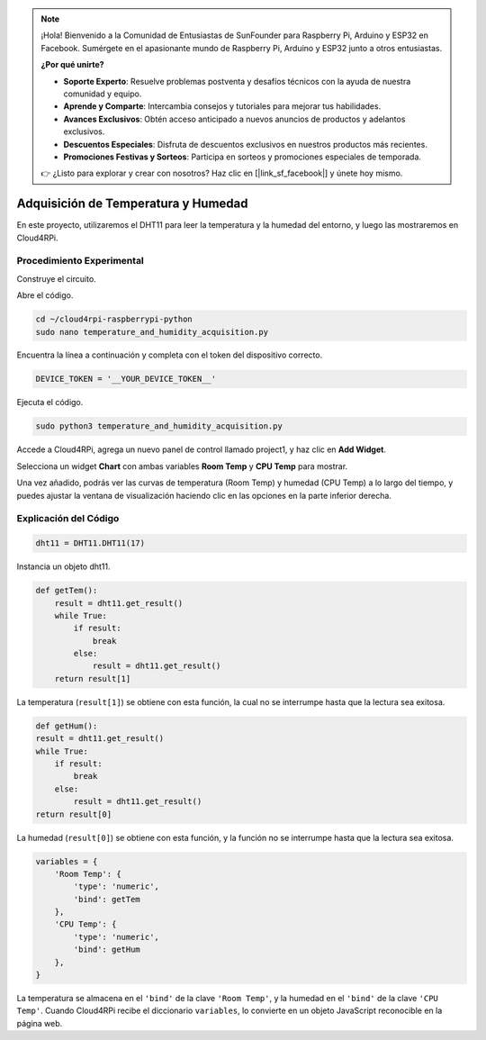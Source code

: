 .. note::

    ¡Hola! Bienvenido a la Comunidad de Entusiastas de SunFounder para Raspberry Pi, Arduino y ESP32 en Facebook. Sumérgete en el apasionante mundo de Raspberry Pi, Arduino y ESP32 junto a otros entusiastas.

    **¿Por qué unirte?**

    - **Soporte Experto**: Resuelve problemas postventa y desafíos técnicos con la ayuda de nuestra comunidad y equipo.
    - **Aprende y Comparte**: Intercambia consejos y tutoriales para mejorar tus habilidades.
    - **Avances Exclusivos**: Obtén acceso anticipado a nuevos anuncios de productos y adelantos exclusivos.
    - **Descuentos Especiales**: Disfruta de descuentos exclusivos en nuestros productos más recientes.
    - **Promociones Festivas y Sorteos**: Participa en sorteos y promociones especiales de temporada.

    👉 ¿Listo para explorar y crear con nosotros? Haz clic en [|link_sf_facebook|] y únete hoy mismo.

Adquisición de Temperatura y Humedad
=========================================

En este proyecto, utilizaremos el DHT11 para leer la temperatura y la humedad del entorno, y luego las mostraremos en Cloud4RPi.

Procedimiento Experimental
-----------------------------

Construye el circuito.

.. image:: img/tem4.png
  :align: center

Abre el código.

.. raw:: html

   <run></run>

.. code-block:: 

    cd ~/cloud4rpi-raspberrypi-python
    sudo nano temperature_and_humidity_acquisition.py

Encuentra la línea a continuación y completa con el token del dispositivo correcto.

.. code-block:: python

    DEVICE_TOKEN = '__YOUR_DEVICE_TOKEN__'

Ejecuta el código.

.. raw:: html

   <run></run>

.. code-block:: 

    sudo python3 temperature_and_humidity_acquisition.py

Accede a Cloud4RPi, agrega un nuevo panel de control llamado project1, y haz clic en **Add Widget**.

.. image:: img/tem1.png
  :align: center

Selecciona un widget **Chart** con ambas variables **Room Temp** y **CPU Temp** para mostrar.

.. image:: img/tem2.png
  :align: center

Una vez añadido, podrás ver las curvas de temperatura (Room Temp) y humedad (CPU Temp) a lo largo del tiempo, y puedes ajustar la ventana de visualización haciendo clic en las opciones en la parte inferior derecha.

.. image:: img/tem3.png
  :align: center

Explicación del Código
------------------------

.. code-block:: python

    dht11 = DHT11.DHT11(17)

Instancia un objeto dht11.

.. code-block:: python

    def getTem():
        result = dht11.get_result()
        while True:
            if result:
                break
            else:
                result = dht11.get_result()
        return result[1]

La temperatura (``result[1]``) se obtiene con esta función, la cual no se interrumpe hasta que la lectura sea exitosa.

.. code-block:: python

    def getHum():
    result = dht11.get_result()
    while True:
        if result:
            break
        else:
            result = dht11.get_result()
    return result[0]

La humedad (``result[0]``) se obtiene con esta función, y la función no se interrumpe hasta que la lectura sea exitosa.

.. code-block:: python

    variables = {
        'Room Temp': {
            'type': 'numeric',
            'bind': getTem
        },
        'CPU Temp': {
            'type': 'numeric',
            'bind': getHum
        },
    }

La temperatura se almacena en el ``'bind'`` de la clave ``'Room Temp'``, y la humedad en el ``'bind'`` de la clave ``'CPU Temp'``. Cuando Cloud4RPi recibe el diccionario ``variables``, lo convierte en un objeto JavaScript reconocible en la página web.

